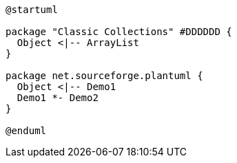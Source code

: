 [graphviz, dot-example, svg]
----
@startuml

package "Classic Collections" #DDDDDD {
  Object <|-- ArrayList
}

package net.sourceforge.plantuml {
  Object <|-- Demo1
  Demo1 *- Demo2
}

@enduml
----
